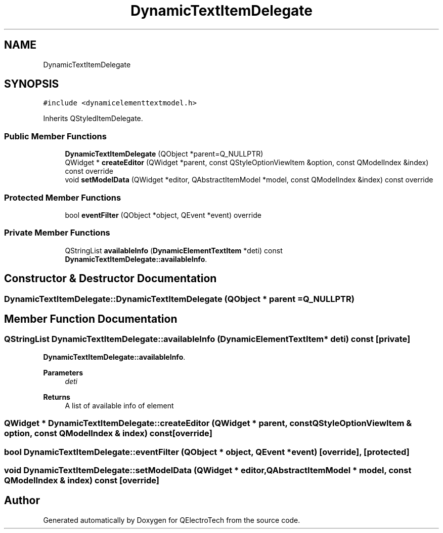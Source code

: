 .TH "DynamicTextItemDelegate" 3 "Thu Aug 27 2020" "Version 0.8-dev" "QElectroTech" \" -*- nroff -*-
.ad l
.nh
.SH NAME
DynamicTextItemDelegate
.SH SYNOPSIS
.br
.PP
.PP
\fC#include <dynamicelementtextmodel\&.h>\fP
.PP
Inherits QStyledItemDelegate\&.
.SS "Public Member Functions"

.in +1c
.ti -1c
.RI "\fBDynamicTextItemDelegate\fP (QObject *parent=Q_NULLPTR)"
.br
.ti -1c
.RI "QWidget * \fBcreateEditor\fP (QWidget *parent, const QStyleOptionViewItem &option, const QModelIndex &index) const override"
.br
.ti -1c
.RI "void \fBsetModelData\fP (QWidget *editor, QAbstractItemModel *model, const QModelIndex &index) const override"
.br
.in -1c
.SS "Protected Member Functions"

.in +1c
.ti -1c
.RI "bool \fBeventFilter\fP (QObject *object, QEvent *event) override"
.br
.in -1c
.SS "Private Member Functions"

.in +1c
.ti -1c
.RI "QStringList \fBavailableInfo\fP (\fBDynamicElementTextItem\fP *deti) const"
.br
.RI "\fBDynamicTextItemDelegate::availableInfo\fP\&. "
.in -1c
.SH "Constructor & Destructor Documentation"
.PP 
.SS "DynamicTextItemDelegate::DynamicTextItemDelegate (QObject * parent = \fCQ_NULLPTR\fP)"

.SH "Member Function Documentation"
.PP 
.SS "QStringList DynamicTextItemDelegate::availableInfo (\fBDynamicElementTextItem\fP * deti) const\fC [private]\fP"

.PP
\fBDynamicTextItemDelegate::availableInfo\fP\&. 
.PP
\fBParameters\fP
.RS 4
\fIdeti\fP 
.RE
.PP
\fBReturns\fP
.RS 4
A list of available info of element 
.RE
.PP

.SS "QWidget * DynamicTextItemDelegate::createEditor (QWidget * parent, const QStyleOptionViewItem & option, const QModelIndex & index) const\fC [override]\fP"

.SS "bool DynamicTextItemDelegate::eventFilter (QObject * object, QEvent * event)\fC [override]\fP, \fC [protected]\fP"

.SS "void DynamicTextItemDelegate::setModelData (QWidget * editor, QAbstractItemModel * model, const QModelIndex & index) const\fC [override]\fP"


.SH "Author"
.PP 
Generated automatically by Doxygen for QElectroTech from the source code\&.

